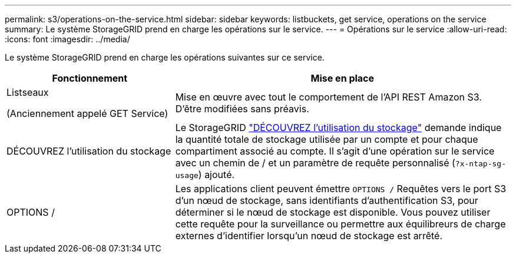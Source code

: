 ---
permalink: s3/operations-on-the-service.html 
sidebar: sidebar 
keywords: listbuckets, get service, operations on the service 
summary: Le système StorageGRID prend en charge les opérations sur le service. 
---
= Opérations sur le service
:allow-uri-read: 
:icons: font
:imagesdir: ../media/


[role="lead"]
Le système StorageGRID prend en charge les opérations suivantes sur ce service.

[cols="1a,2a"]
|===
| Fonctionnement | Mise en place 


 a| 
Listseaux

(Anciennement appelé GET Service)
 a| 
Mise en œuvre avec tout le comportement de l'API REST Amazon S3. D'être modifiées sans préavis.



 a| 
DÉCOUVREZ l'utilisation du stockage
 a| 
Le StorageGRID link:get-storage-usage-request.html["DÉCOUVREZ l'utilisation du stockage"] demande indique la quantité totale de stockage utilisée par un compte et pour chaque compartiment associé au compte. Il s'agit d'une opération sur le service avec un chemin de / et un paramètre de requête personnalisé (`?x-ntap-sg-usage`) ajouté.



 a| 
OPTIONS /
 a| 
Les applications client peuvent émettre `OPTIONS /` Requêtes vers le port S3 d'un nœud de stockage, sans identifiants d'authentification S3, pour déterminer si le nœud de stockage est disponible. Vous pouvez utiliser cette requête pour la surveillance ou permettre aux équilibreurs de charge externes d'identifier lorsqu'un nœud de stockage est arrêté.

|===